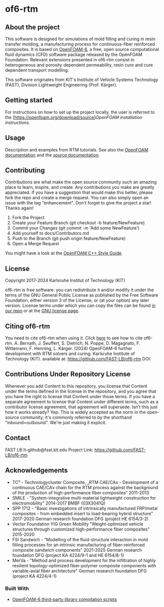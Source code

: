 * of6-rtm
** About the project
  This software is designed for simulations of mold filling and curing in resin transfer molding, a manufacturing process for continuous-fiber reinforced composites. It is based on [[https://github.com/OpenFOAM/OpenFOAM-6.git][OpenFOAM-6]], a free, open source computational fluid dynamics (CFD) software package released by the OpenFOAM Foundation. Relevant extensions presented in of6-rtm consist in heterogeneous and porosity dependent permeability, resin cure and cure dependent transport modelling.

  This software originates from KIT's Institute of Vehicle Systems Technology (FAST), Division Lightweight Engineering (Prof. Kärger).

** Getting started
  For instructions on how to set up the project locally, the user is referred to the [https://openfoam.org/download/source][[OpenFOAM installation instructions]].
 
** Usage
  Description and examples from RTM tutorials. See also the [[https://openfoam.org/resources][OpenFOAM documentation]] and the [[https://cpp.openfoam.org/v6/][source documentation]].

** Contributing
  Contributions are what make the open source community such an amazing place to learn, inspire, and create. Any contributions you make are greatly appreciated.
  If you have a suggestion that would make this better, please fork the repo and create a merge request. You can also simply open an issue with the tag "enhancement".
  Don't forget to give the project a star! Thanks again!
  1. Fork the Project
  2. Create your Feature Branch (git checkout -b feature/NewFeature)
  3. Commit your Changes (git commit -m 'Add some NewFeature')
  4. Add yourself to docs/Contributors.md
  5. Push to the Branch (git push origin feature/NewFeature)
  6. Open a Merge Request
  You might have a look at the [[https://openfoam.org/dev/coding-style-guide][OpenFOAM C++ Style Guide]].

** License
  Copyright 2017-2024 Karlsruhe Institut of Technology (KIT)
  
  of6-rtm is free software: you can redistribute it and/or modify it under the
  terms of the GNU General Public License as published by the Free Software
  Foundation, either version 3 of the License, or (at your option) any later
  version.  License terms under which you can copy the files can be found [[./COPYING][in our repo]] or at the
  [[https://www.gnu.org/licenses/][GNU license page]].

** Citing of6-rtm
  You need to cite of6-rtm when using it. Click [[./CITATION.cff][here]] to see how to cite of6-rtm.
A. Bernath, J. Seuffert, S. Dietrich, N. Poppe, D. Magagnato, F. Wittemann, F. Henning, L. Kärger. (2024) OpenFOAM-6 further development with RTM solvers and curing. Karlsruhe Institute of Technology (KIT). available at: https://github.com/FAST-LB/of6-rtm DOI:

** Contributions Under Repository License
  Whenever you add Content to this repository, you license that Content under the terms defined in the license in the repository, and you agree that you have the right to license that Content under those terms. If you have a separate agreement to license that Content under different terms, such as a contributor license agreement, that agreement will supersede.
  Isn't this just how it works already? Yep. This is widely accepted as the norm in the open-source community; it's commonly referred to by the shorthand "inbound=outbound". We're just making it explicit.

** Contact
  FAST LB
  lt-github@fast.kit.edu
  Project Link: [[https://github.com/FAST-LB/of6-rtm]]

** Acknowledgements
- TC² - Technologycluster Composite, „RTM CAE/CAx - Development of a continuous CAE/CAx chain for the RTM process against the background of the production of high-performance fiber composites“  2011-2013
- SMILE - "System-integrative multi-material lightweight construction for electromobility" 2014-2017 BMBF (03X3041Q)
- SPP 1712 - "Basic investigations of intrinsically manufactured FRP/metal composites - from embedded insert to load-bearing hybrid structure" 2017-2020 German research foundation DFG (project HE 6154/3-2)
- Vector Foundation YIG Green Mobility "Weight-optimized vehicle structures through customized high-performance fiber composites" 2015-2020
- FSI Sandwich - “Modelling of the fluid-structure interaction in mold filling processes for an intrinsic manufacturing of fiber-reinforced composite sandwich components” 2021-2025 German research foundation DFG (project KA 4224/9-1 and HE 6154/8-1)
-	MerVa - "Method and process development for the infiltration of highly resilient topology-optimized fiber-polymer composite components with variable-axial fiber architecture" German research foundation DFG (project KA 4224/4-1)

*** Built With
- [[https://github.com/OpenFOAM/ThirdParty-6][OpenFOAM-6 third-party library compilation scripts]]
